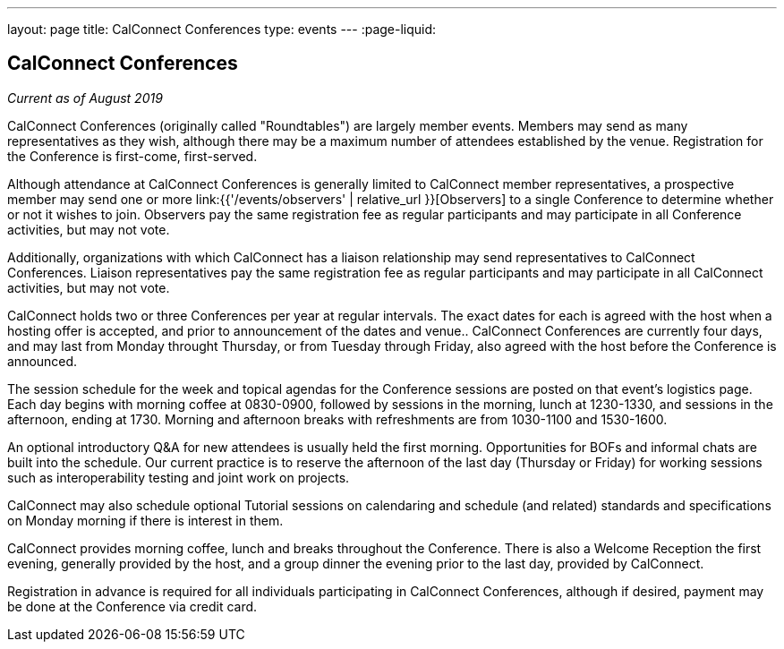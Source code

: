 ---
layout: page
title: CalConnect Conferences
type: events
---
:page-liquid:

== CalConnect Conferences

_Current as of August 2019_

CalConnect Conferences (originally called "Roundtables") are largely
member events. Members may send as many representatives as they wish,
although there may be a maximum number of attendees established by the
venue. Registration for the Conference is first-come, first-served.

Although attendance at CalConnect Conferences is generally limited to
CalConnect member representatives, a prospective member may send one or
more
link:{{'/events/observers' | relative_url }}[Observers]
to a single Conference to determine whether or not it wishes to join.
Observers pay the same registration fee as regular participants and may
participate in all Conference activities, but may not vote.

Additionally, organizations with which CalConnect has a liaison
relationship may send representatives to CalConnect Conferences.
Liaison representatives pay the same registration fee as regular
participants and may participate in all CalConnect activities, but may
not vote.

CalConnect holds two or three Conferences per year at regular
intervals.  The exact dates for each is agreed with the host when a
hosting offer is accepted, and prior to announcement of the dates and
venue..  CalConnect Conferences are currently four days, and may last
from Monday throught Thursday, or from Tuesday through Friday, also
agreed with the host before the Conference is announced.

The session schedule for the week and topical agendas for the Conference
sessions are posted on that event's logistics page.  Each day begins
with morning coffee at 0830-0900, followed by sessions in the morning,
lunch at 1230-1330, and sessions in the afternoon, ending at 1730.
Morning and afternoon breaks with refreshments are from 1030-1100 and
1530-1600.

An optional introductory Q&A for new attendees is usually held the first
morning. Opportunities for BOFs and informal chats are built into the
schedule.  Our current practice is to reserve the afternoon of the last
day (Thursday or Friday) for working sessions such as interoperability
testing and joint work on projects.

CalConnect may also schedule optional Tutorial sessions on calendaring
and schedule (and related) standards and specifications on Monday
morning if there is interest in them.

CalConnect provides morning coffee, lunch and breaks throughout the
Conference. There is also a Welcome Reception the first evening,
generally provided by the host, and a group dinner the evening prior to
the last day, provided by CalConnect.

Registration in advance is required for all individuals participating in
CalConnect Conferences, although if desired, payment may be done at the
Conference via credit card.